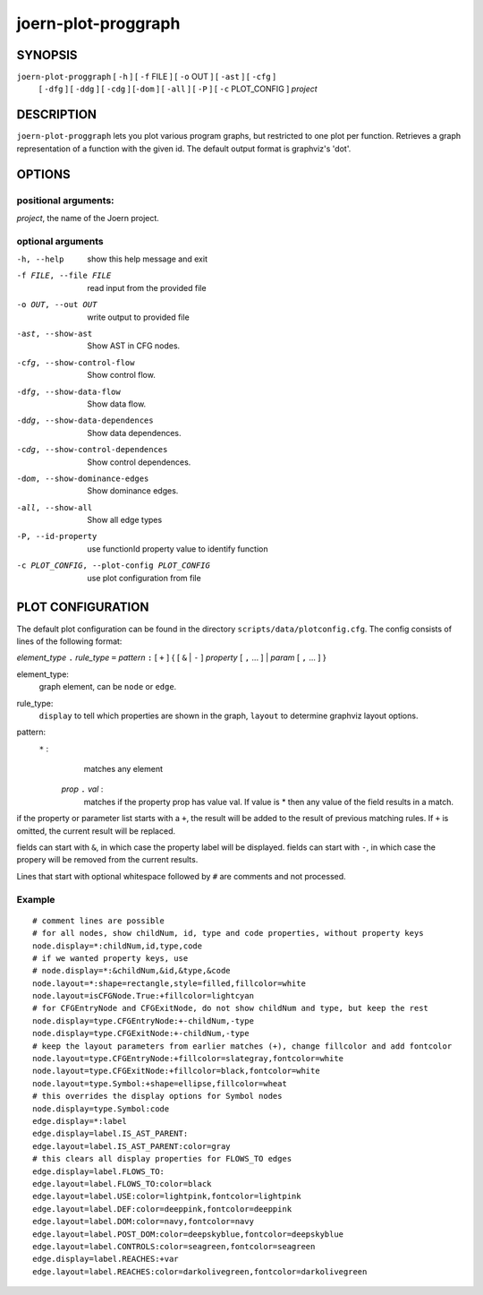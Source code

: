 
joern-plot-proggraph
====================

SYNOPSIS
---------

``joern-plot-proggraph`` [ ``-h`` ] [ ``-f`` FILE ] [ ``-o`` OUT ] [ ``-ast`` ] [ ``-cfg`` ]
   [ ``-dfg`` ] [ ``-ddg`` ] [ ``-cdg`` ] [``-dom`` ] [ ``-all`` ] [ ``-P`` ] [ ``-c`` PLOT_CONFIG ]
   *project*

DESCRIPTION
-----------

``joern-plot-proggraph`` lets you plot various program graphs, but restricted to one plot per function.
Retrieves a graph representation of a function with the given id. The default output format is
graphviz's 'dot'.


OPTIONS
-------

positional arguments:
~~~~~~~~~~~~~~~~~~~~

*project*, the name of the Joern project.

optional arguments
~~~~~~~~~~~~~~~~~~

-h, --help                        show this help message and exit
-f FILE, --file FILE              read input from the provided file
-o OUT, --out OUT                 write output to provided file
-ast, --show-ast                  Show AST in CFG nodes.
-cfg, --show-control-flow         Show control flow.
-dfg, --show-data-flow            Show data flow.
-ddg, --show-data-dependences     Show data dependences.
-cdg, --show-control-dependences  Show control dependences.
-dom, --show-dominance-edges      Show dominance edges.
-all, --show-all                  Show all edge types
-P, --id-property                 use functionId property value to identify function
-c PLOT_CONFIG, --plot-config PLOT_CONFIG  use plot configuration from file

PLOT CONFIGURATION
------------------

The default plot configuration can be found in the directory ``scripts/data/plotconfig.cfg``. The config consists of lines of the following format:


*element_type* ``.`` *rule_type* ``=`` *pattern* ``:`` [ ``+`` ] { [ ``&`` | ``-`` ] *property* [ ``,`` ... ] | *param* [ ``,`` ... ] }

element_type:
    graph element, can be ``node`` or ``edge``.

rule_type:
    ``display`` to tell which properties are shown in the graph, ``layout`` to determine graphviz layout options.

pattern:
    ``*`` :
         matches any element
     *prop* ``.`` *val* :
         matches if the property prop has value val. If value is * then any value of the field results in a match.

if the property or parameter list starts with a ``+``, the result will be added to the result of previous matching rules. If ``+`` is omitted, the current result will be replaced.

fields can start with ``&``, in which case the property label will be displayed.
fields can start with ``-``, in which case the propery will be removed from the current results.

Lines that start with optional whitespace followed by ``#`` are comments and not processed.

Example
~~~~~~~

::

  # comment lines are possible
  # for all nodes, show childNum, id, type and code properties, without property keys
  node.display=*:childNum,id,type,code
  # if we wanted property keys, use
  # node.display=*:&childNum,&id,&type,&code
  node.layout=*:shape=rectangle,style=filled,fillcolor=white
  node.layout=isCFGNode.True:+fillcolor=lightcyan
  # for CFGEntryNode and CFGExitNode, do not show childNum and type, but keep the rest
  node.display=type.CFGEntryNode:+-childNum,-type
  node.display=type.CFGExitNode:+-childNum,-type
  # keep the layout parameters from earlier matches (+), change fillcolor and add fontcolor
  node.layout=type.CFGEntryNode:+fillcolor=slategray,fontcolor=white
  node.layout=type.CFGExitNode:+fillcolor=black,fontcolor=white
  node.layout=type.Symbol:+shape=ellipse,fillcolor=wheat
  # this overrides the display options for Symbol nodes
  node.display=type.Symbol:code
  edge.display=*:label
  edge.display=label.IS_AST_PARENT:
  edge.layout=label.IS_AST_PARENT:color=gray
  # this clears all display properties for FLOWS_TO edges
  edge.display=label.FLOWS_TO:
  edge.layout=label.FLOWS_TO:color=black
  edge.layout=label.USE:color=lightpink,fontcolor=lightpink
  edge.layout=label.DEF:color=deeppink,fontcolor=deeppink
  edge.layout=label.DOM:color=navy,fontcolor=navy
  edge.layout=label.POST_DOM:color=deepskyblue,fontcolor=deepskyblue
  edge.layout=label.CONTROLS:color=seagreen,fontcolor=seagreen
  edge.display=label.REACHES:+var
  edge.layout=label.REACHES:color=darkolivegreen,fontcolor=darkolivegreen


